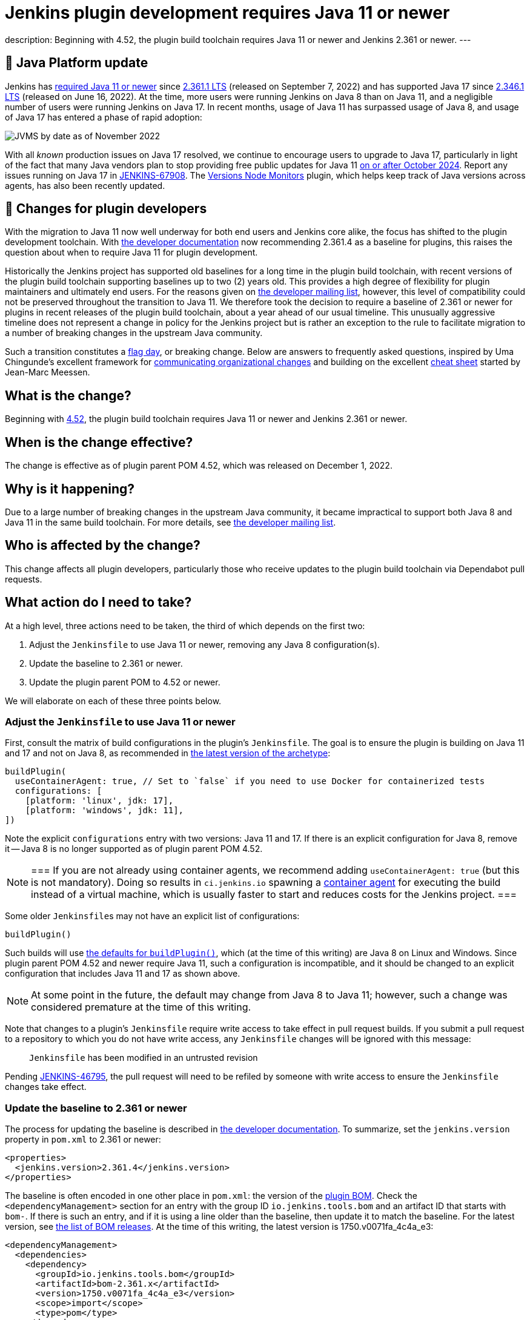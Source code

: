 = Jenkins plugin development requires Java 11 or newer
:page-tags: announcement, developer, jenkins

:page-author: basil
:page-opengraph: /post-images/2022-12-require-java-11/jvms.png
description:   Beginning with 4.52, the plugin build toolchain requires Java 11 or newer and Jenkins 2.361 or newer.
---

== 🚀 Java Platform update

Jenkins has link:/blog/2022/06/28/require-java-11/[required Java 11 or newer]
since https://github.com/jenkinsci/jenkins/releases/tag/jenkins-2.361.1[2.361.1 LTS] (released on September 7, 2022)
and has supported Java 17 since https://github.com/jenkinsci/jenkins/releases/tag/jenkins-2.346.1[2.346.1 LTS] (released on June 16, 2022).
At the time, more users were running Jenkins on Java 8 than on Java 11,
and a negligible number of users were running Jenkins on Java 17.
In recent months, usage of Java 11 has surpassed usage of Java 8,
and usage of Java 17 has entered a phase of rapid adoption:

image:/post-images/2022-12-require-java-11/jvms.png[JVMS by date as of November 2022]

With all _known_ production issues on Java 17 resolved, we continue to encourage users to upgrade to Java 17,
particularly in light of the fact that many Java vendors plan to stop providing free public updates for Java 11 https://en.wikipedia.org/wiki/Java_version_history#Release_table[on or after October 2024].
Report any issues running on Java 17 in https://issues.jenkins.io/browse/JENKINS-67908[JENKINS-67908].
The https://plugins.jenkins.io/versioncolumn/[Versions Node Monitors] plugin, which helps keep track of Java versions across agents, has also been recently updated.

== 👷 Changes for plugin developers

With the migration to Java 11 now well underway for both end users and Jenkins core alike,
the focus has shifted to the plugin development toolchain.
With link:/doc/developer/plugin-development/choosing-jenkins-baseline/[the developer documentation] now recommending 2.361.4 as a baseline for plugins,
this raises the question about when to require Java 11 for plugin development.

Historically the Jenkins project has supported old baselines for a long time in the plugin build toolchain,
with recent versions of the plugin build toolchain supporting baselines up to two (2) years old.
This provides a high degree of flexibility for plugin maintainers and ultimately end users.
For the reasons given on https://groups.google.com/g/jenkinsci-dev/c/pjfvsMw-EMM/m/OIw_hveUBwAJ[the developer mailing list], however,
this level of compatibility could not be preserved throughout the transition to Java 11.
We therefore took the decision to require a baseline of 2.361 or newer for plugins in recent releases of the plugin build toolchain,
about a year ahead of our usual timeline.
This unusually aggressive timeline does not represent a change in policy for the Jenkins project
but is rather an exception to the rule to facilitate migration to a number of breaking changes in the upstream Java community.

Such a transition constitutes a https://en.wikipedia.org/wiki/Flag_day_(computing)[flag day], or breaking change.
Below are answers to frequently asked questions,
inspired by Uma Chingunde's excellent framework for https://umach.medium.com/communicating-organizational-changes-6277e4b47cff[communicating organizational changes] and building on the excellent https://community.jenkins.io/t/solving-failing-parent-pom-upgrade-from-4-51-to-4-52-cheatsheet/4958[cheat sheet] started by Jean-Marc Meessen.

== What is the change?

Beginning with https://github.com/jenkinsci/plugin-pom/releases/tag/plugin-4.52[4.52],
the plugin build toolchain requires Java 11 or newer and Jenkins 2.361 or newer.

== When is the change effective?

The change is effective as of plugin parent POM 4.52, which was released on December 1, 2022.

== Why is it happening?

Due to a large number of breaking changes in the upstream Java community,
it became impractical to support both Java 8 and Java 11 in the same build toolchain.
For more details, see https://groups.google.com/g/jenkinsci-dev/c/pjfvsMw-EMM/m/OIw_hveUBwAJ[the developer mailing list].

== Who is affected by the change?

This change affects all plugin developers,
particularly those who receive updates to the plugin build toolchain via Dependabot pull requests.

== What action do I need to take?

At a high level, three actions need to be taken, the third of which depends on the first two:

. Adjust the `Jenkinsfile` to use Java 11 or newer, removing any Java 8 configuration(s).
. Update the baseline to 2.361 or newer.
. Update the plugin parent POM to 4.52 or newer.

We will elaborate on each of these three points below.

=== Adjust the `Jenkinsfile` to use Java 11 or newer

First, consult the matrix of build configurations in the plugin's `Jenkinsfile`.
The goal is to ensure the plugin is building on Java 11 and 17 and not on Java 8,
as recommended in https://github.com/jenkinsci/archetypes/blob/master/common-files/Jenkinsfile[the latest version of the archetype]:

[source,groovy]
----
buildPlugin(
  useContainerAgent: true, // Set to `false` if you need to use Docker for containerized tests
  configurations: [
    [platform: 'linux', jdk: 17],
    [platform: 'windows', jdk: 11],
])
----

Note the explicit `configurations` entry with two versions: Java 11 and 17.
If there is an explicit configuration for Java 8, remove it -- Java 8 is no longer supported as of plugin parent POM 4.52.

[NOTE]
===
If you are not already using container agents, we recommend adding `useContainerAgent: true` (but this is not mandatory).
Doing so results in `ci.jenkins.io` spawning a link:https://github.com/jenkins-infra/documentation/blob/main/ci.adoc#container-agents[container agent] for executing the build instead of a virtual machine,
which is usually faster to start and reduces costs for the Jenkins project.
===

Some older ``Jenkinsfile``s may not have an explicit list of configurations:

[source,groovy]
----
buildPlugin()
----

Such builds will use https://github.com/jenkins-infra/pipeline-library/blob/master/vars/buildPlugin.groovy[the defaults for `buildPlugin()`],
which (at the time of this writing) are Java 8 on Linux and Windows.
Since plugin parent POM 4.52 and newer require Java 11, such a configuration is incompatible,
and it should be changed to an explicit configuration that includes Java 11 and 17 as shown above.

NOTE: At some point in the future, the default may change from Java 8 to Java 11; however, such a change was considered premature at the time of this writing.

Note that changes to a plugin's `Jenkinsfile` require write access to take effect in pull request builds.
If you submit a pull request to a repository to which you do not have write access,
any `Jenkinsfile` changes will be ignored with this message:

> `Jenkinsfile` has been modified in an untrusted revision

Pending https://issues.jenkins.io/browse/JENKINS-46795[JENKINS-46795],
the pull request will need to be refiled by someone with write access
to ensure the `Jenkinsfile` changes take effect.

=== Update the baseline to 2.361 or newer

The process for updating the baseline is described in link:/doc/developer/plugin-development/choosing-jenkins-baseline/[the developer documentation].
To summarize, set the `jenkins.version` property in `pom.xml` to 2.361 or newer:

[source,xml]
----
<properties>
  <jenkins.version>2.361.4</jenkins.version>
</properties>
----

The baseline is often encoded in one other place in `pom.xml`: the version of the https://github.com/jenkinsci/bom[plugin BOM].
Check the `<dependencyManagement>` section for an entry with the group ID `io.jenkins.tools.bom` and an artifact ID that starts with `bom-`.
If there is such an entry,
and if it is using a line older than the baseline,
then update it to match the baseline.
For the latest version, see https://github.com/jenkinsci/bom/releases[the list of BOM releases].
At the time of this writing, the latest version is 1750.v0071fa_4c4a_e3:

[source,xml]
----
<dependencyManagement>
  <dependencies>
    <dependency>
      <groupId>io.jenkins.tools.bom</groupId>
      <artifactId>bom-2.361.x</artifactId>
      <version>1750.v0071fa_4c4a_e3</version>
      <scope>import</scope>
      <type>pom</type>
    </dependency>
  </dependencies>
</dependencyManagement>
----

For more information about the plugin BOM, see its https://github.com/jenkinsci/bom[`README`].

=== Update the plugin parent POM to 4.52 or newer

Having completed the above prerequisites,
the plugin parent POM can be successfully upgraded to 4.52 or newer.
For the latest version, see https://github.com/jenkinsci/plugin-pom/releases[the list of plugin parent POM releases].
At the time of this writing, the latest version is 4.53:

[source,xml]
----
<parent>
  <groupId>org.jenkins-ci.plugins</groupId>
  <artifactId>plugin</artifactId>
  <version>4.53</version>
  <relativePath />
</parent>
----

=== Java level

Some plugins may have a `Jenkinsfile` with an older `javaLevel` property,
and some plugins may have a `pom.xml` file with a `java.level` property.
These have been deprecated since https://github.com/jenkinsci/plugin-pom/releases/tag/plugin-4.40[plugin parent POM 4.40].
If present, they should be deleted.
At the time of this writing, their presence will log a warning.

WARNING: At some point in the future, this warning will be changed to an error and will fail the build.

=== Other flag days

When updating the plugin parent POM from a version older than 4.39,
you may run into an error like the following:

> [ERROR] Failed to execute goal `org.jenkins-ci.tools:maven-hpi-plugin:3.38:hpi` (`default-hpi`) on project `azure-credentials`: Missing `target/classes/index.jelly`. Delete any `<description>` from `pom.xml` and create `src/main/resources/index.jelly`

This was a flag day introduced in https://github.com/jenkinsci/plugin-pom/releases/tag/plugin-4.39[4.39].
See the release notes for more information.

Similarly, be on the lookout for warnings like these:

> [WARNING] `+<connection>scm:git:git://github.com/${gitHubRepo}.git</connection>+` is invalid because `git://` URLs are deprecated. Replace it with `+<connection>scm:git:https://github.com/${gitHubRepo}.git</connection>+`. In the future this warning will be changed to an error and will break the build.

Now is a good time to address them as suggested, though doing so is not mandatory.

== Is there an example I can follow?

Yes! Consult https://github.com/jenkinsci/text-finder-plugin/pull/138[jenkinsci/text-finder-plugin#138] for an example.

== What happens if I fail to take action?

Nothing will happen in the immediate future if you do not cross this flag day.
You can still build and release plugins with Java 8 and their current baseline.
In the long term, however, an out-of-date plugin build toolchain creates the risk of plugin compatibility testing (PCT) failures
and negatively impacts the Jenkins core development team.

If you neglect to update the baseline to 2.361 or newer, you will receive the following error:

> This version of `maven-hpi-plugin` requires Jenkins 2.361 or later.

If you neglect to update the `Jenkinsfile` to remove any Java 8 configurations (or try to build locally with Java 8),
you will receive a low-level class version error:

> [ERROR] Failed to execute goal `org.jenkins-ci.tools:maven-hpi-plugin:3.38:validate` (`default-validate`) on project `text-finder`: Execution `default-validate` of goal `org.jenkins-ci.tools:maven-hpi-plugin:3.38:validate` failed: Unable to load the mojo `validate` in the plugin `org.jenkins-ci.tools:maven-hpi-plugin:3.38` due to an API incompatibility: `org.codehaus.plexus.component.repository.exception.ComponentLookupException`: `org/jenkinsci/maven/plugins/hpi/ValidateMojo` has been compiled by a more recent version of the Java Runtime (class file version 55.0), this version of the Java Runtime only recognizes class file versions up to 52.0

== Whom should I contact for help?

If you have doubts or if the information in this post does not work for you,
do not hesitate to discuss the matter on https://groups.google.com/g/jenkinsci-dev/c/pjfvsMw-EMM/m/OIw_hveUBwAJ[the developer mailing list].

== What future work is planned?

We recognize that maintaining plugin builds can be onerous for many,
especially when crossing flag days like this.
Like http://www.linker-aliens.org[linkers and loaders],
Jenkins plugin build maintenance is a sub-specialty within a sub-specialty.
In the long term, we aspire and hope to automate much of this build maintenance
to allow the community to focus its attention on the delivery of features and bug fixes.
In the meantime, we appreciate the community's patience and support as we pass through these periods of transition.
